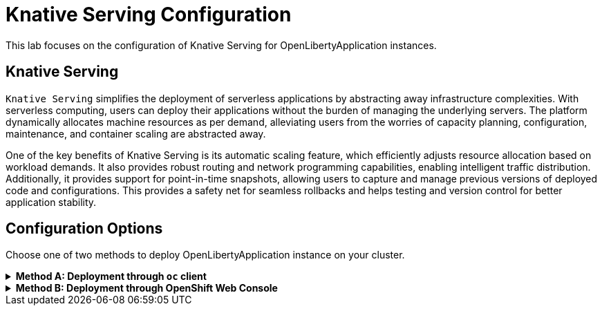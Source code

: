ifdef::env-github[]
:tip-caption: :bulb:
:note-caption: :information_source:
endif::[]

= Knative Serving Configuration

This lab focuses on the configuration of Knative Serving for OpenLibertyApplication instances.

== Knative Serving
`Knative Serving` simplifies the deployment of serverless applications by abstracting away infrastructure complexities. With serverless computing, users can deploy their applications without the burden of managing the underlying servers. The platform dynamically allocates machine resources as per demand, alleviating users from the worries of capacity planning, configuration, maintenance, and container scaling are abstracted away.

One of the key benefits of Knative Serving is its automatic scaling feature, which efficiently adjusts resource allocation based on workload demands. It also provides robust routing and network programming capabilities, enabling intelligent traffic distribution. Additionally, it provides support for point-in-time snapshots, allowing users to capture and manage previous versions of deployed code and configurations. This provides a safety net for seamless rollbacks and helps testing and version control for better application stability.

== Configuration Options
Choose one of two methods to deploy OpenLibertyApplication instance on your cluster.

.*Method A: Deployment through `oc` client*
[%collapsible]
====
1. To set your current namespace to be the namespace you will be working in, run the following commands:
+
NOTE: _Replace `<your-namespace>` with the namespace provided to you for the lab._
+
[source,sh]
----
export NAMESPACE=<your-namespace>
oc project $NAMESPACE
----

2. Ensure `Red Hat OpenShift Serverless` operator is installed on the cluster and Knative Serving instance is Ready.
+
[source,sh]
----
oc get subscription serverless-operator -n openshift-serverless
oc get KnativeServing knative-serving -n knative-serving
----
+
You will get similar to the following if the operator is installed and the instance is Ready:
+
[source,log]
----
NAME                  PACKAGE               SOURCE             CHANNEL
serverless-operator   serverless-operator   redhat-operators   stable
NAME              VERSION   READY   REASON
knative-serving   1.8       True 
----

3. Create a YAML file called `knative-enabled-sample.yaml` with the following content:
+
[source,yaml]
----
apiVersion: apps.openliberty.io/v1
kind: OpenLibertyApplication
metadata:
  name: knative-enabled-sample
spec:
  applicationImage: icr.io/appcafe/open-liberty/samples/getting-started
  replicas: 1
  createKnativeService: true
  expose: true
  service:
    port: 9080
    type: ClusterIP
----

4. Create the OpenLibertyApplication instance using the command:
+
[source,sh]
----
oc apply -f knative-enabled-sample.yaml
----
The operator will create a Knative Service resource which manages the entire life cycle of a workload.

5. Check the status of the OpenLibertyApplication instance by running:
+
[source,sh]
----
oc get OpenLibertyApplication knative-enabled-sample -ojson | jq '.status.conditions'
----
It will print output similar to the following:
+
[source,log]
----
[
  {
    "lastTransitionTime": "2023-07-06T15:24:28Z",
    "status": "True",
    "type": "Reconciled"
  },
  {
    "lastTransitionTime": "2023-07-06T15:24:28Z",
    "message": "Application is reconciled and resources are ready.",
    "status": "True",
    "type": "Ready"
  },
  {
    "lastTransitionTime": "2023-07-06T15:24:28Z",
    "message": "Knative service is ready.",
    "status": "True",
    "type": "ResourcesReady"
  }
]
----
As in the example output, `status` field shows the number of running replicas out of configured number of replicas. If the `status` reports that the Application is not ready, check the pod's log.

6. Check the managed resources and their statuses. Run the command: 
+
[source,sh]
----
oc get all -l app.kubernetes.io/part-of=knative-enabled-sample 
----
Then the output will be similar to the following:
+
[source,log]
----
NAME                                                          READY   STATUS    RESTARTS   AGE
pod/knative-enabled-sample-00001-deployment-d8676b4c4-dl8m8   2/2     Running   0          20s

NAME                                           TYPE           CLUSTER-IP      EXTERNAL-IP                                                  PORT(S)                                              AGE
service/knative-enabled-sample                 ExternalName   <none>          kourier-internal.knative-serving-ingress.svc.cluster.local   80/TCP                                               4s
service/knative-enabled-sample-00001           ClusterIP      172.30.138.3    <none>                                                       80/TCP,443/TCP                                       20s
service/knative-enabled-sample-00001-private   ClusterIP      172.30.43.116   <none>                                                       80/TCP,443/TCP,9090/TCP,9091/TCP,8022/TCP,8012/TCP   20s

NAME                                                      READY   UP-TO-DATE   AVAILABLE   AGE
deployment.apps/knative-enabled-sample-00001-deployment   1/1     1            1           20s

NAME                                                                DESIRED   CURRENT   READY   AGE
replicaset.apps/knative-enabled-sample-00001-deployment-d8676b4c4   1         1         1       20s

NAME                                                        CONFIG NAME              K8S SERVICE NAME   GENERATION   READY   REASON   ACTUAL REPLICAS   DESIRED REPLICAS
revision.serving.knative.dev/knative-enabled-sample-00001   knative-enabled-sample                      1            True             1                 1

NAME                                               URL                                                                         READY   REASON
route.serving.knative.dev/knative-enabled-sample   https://knative-enabled-sample-liberty-lab.apps.operators.cp.fyre.ibm.com   True    

NAME                                                 URL                                                                         LATESTCREATED                  LATESTREADY                    READY   REASON
service.serving.knative.dev/knative-enabled-sample   https://knative-enabled-sample-liberty-lab.apps.operators.cp.fyre.ibm.com   knative-enabled-sample-00001   knative-enabled-sample-00001   True    

NAME                                                       LATESTCREATED                  LATESTREADY                    READY   REASON
configuration.serving.knative.dev/knative-enabled-sample   knative-enabled-sample-00001   knative-enabled-sample-00001   True    
----
+
It shows Deployment and its associated Pods, Services, Route and Knative resources created by the operator. Two containers are running for the Pod: one for Liberty application and one for Queue proxy, which is a sidecar container serving as a reverse proxy in front of the Liberty application. Knative service autoscales the workload and when the workload is idle, it may scale the pod to zero.

7. Get the URL allocated by `route.serving.knative.dev/knative-enabled-sample`. For example: `https://knative-enabled-sample-liberty-lab.apps.operators.cp.fyre.ibm.com`.
+
[source,sh]
----
oc get route.serving.knative.dev/knative-enabled-sample 
----
+
[source,log]
----
NAME                     URL                                                                         READY   REASON
knative-enabled-sample   https://knative-enabled-sample-liberty-lab.apps.operators.cp.fyre.ibm.com   True    
----
+
Access the page, and you will be able to see the sample Liberty app page.
+
image:images/sample-app-page.png[,700]

8. Edit OpenLibertyApplication to disable Knative configuration. Change `createKnativeService` field to false.
+
[source,sh]
----
oc edit OpenLibertyApplication knative-enabled-sample
----
+
[source,yaml]
----
apiVersion: apps.openliberty.io/v1
kind: OpenLibertyApplication
metadata:
  name: knative-enabled-sample
spec:
  applicationImage: icr.io/appcafe/open-liberty/samples/getting-started
  replicas: 1
  createKnativeService: false
  expose: true
  service:
    port: 9080
    type: ClusterIP
----

9. When you check the managed resources, you will see that Knative managed resources are deleted and new Deployment, Service and Route resources are created.
+
[source,sh]
----
oc get all -l app.kubernetes.io/part-of=knative-enabled-sample 
----
Then the output will be similar to the following:
+
[source,log]
----

----

====

.*Method B: Deployment through OpenShift Web Console*
[%collapsible]
====
1. Access your OpenShift web console. Web console's URL starts with https://console-openshift-console.

2. Switch to the Developer perspective, if it is set to the Administrator perspective. Ensure you are on a project/namespace that you were assgined with for the lab.
+
image:images/perspective.png[,300]

3. Click `+Add`. Under `Developer Catalog`, click `Operator Backed`. This page shows the operator catalog on the cluster and enables you to deploy operator managed services.
+
image:images/operator-backed.png[,500]

4. Click OpenLibertyApplication and create an instance.
+
image:images/create-instance.png[,800]

5. Change the OpenLibertyApplication instance to `knative-enabled-sample` under *Name* field. Set replicas to 1.
+
image:images/replicas.png[,500]

6. You will see that an instance is created in `Topology` tab. You can select a resource that you would like to investigate.
+
image:images/topology.png[,900]

7. If you would like to see the instance's status at once, click link at `Managed by CSV`. This will direct you to Open Liberty Operator's details.
+
image:images/csv.png[,400]

8. Click `OpenLibertyApplication` tab and select `knative-enabled-sample` instance.
+
image:images/operator-details.png[,900]
+
At the bottom, you will see *Status Conditions* section, which gives you detail on status conditions of the managed resources and the application instance.
+
image:images/status-conditions.png[,900]

====
